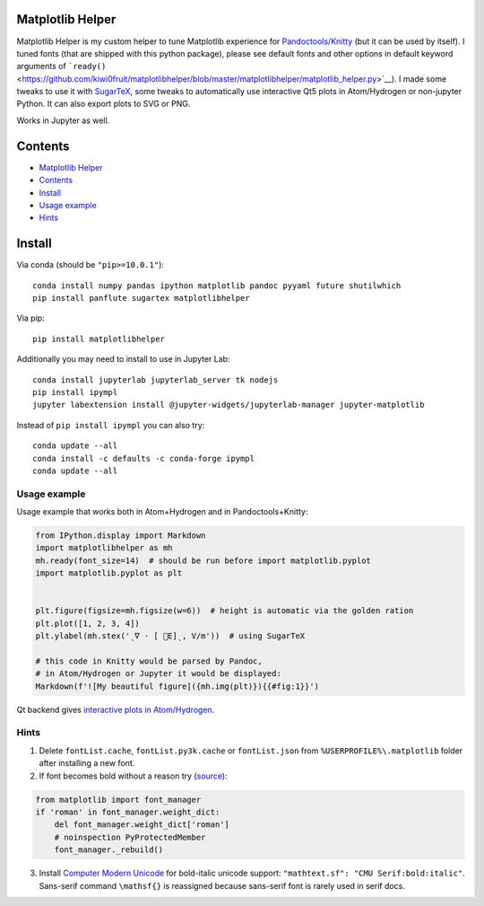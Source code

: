 Matplotlib Helper
=================

Matplotlib Helper is my custom helper to tune Matplotlib experience for
`Pandoctools/Knitty <https://github.com/kiwi0fruit/pandoctools>`__ (but
it can be used by itself). I tuned fonts (that are shipped with this
python package), please see default fonts and other options in default
keyword arguments of
```ready()`` <https://github.com/kiwi0fruit/matplotlibhelper/blob/master/matplotlibhelper/matplotlib_helper.py>`__).
I made some tweaks to use it with
`SugarTeX <https://github.com/kiwi0fruit/sugartex>`__, some tweaks to
automatically use interactive Qt5 plots in Atom/Hydrogen or non-jupyter
Python. It can also export plots to SVG or PNG.

Works in Jupyter as well.

Contents
========

-  `Matplotlib Helper <#matplotlib-helper>`__
-  `Contents <#contents>`__
-  `Install <#install>`__
-  `Usage example <#usage-example>`__
-  `Hints <#hints>`__

Install
=======

Via conda (should be ``"pip>=10.0.1"``):

::

   conda install numpy pandas ipython matplotlib pandoc pyyaml future shutilwhich
   pip install panflute sugartex matplotlibhelper

Via pip:

::

   pip install matplotlibhelper

Additionally you may need to install to use in Jupyter Lab:

::

   conda install jupyterlab jupyterlab_server tk nodejs
   pip install ipympl
   jupyter labextension install @jupyter-widgets/jupyterlab-manager jupyter-matplotlib

Instead of ``pip install ipympl`` you can also try:

::

   conda update --all
   conda install -c defaults -c conda-forge ipympl
   conda update --all

Usage example
-------------

Usage example that works both in Atom+Hydrogen and in
Pandoctools+Knitty:

.. code:: py

   from IPython.display import Markdown
   import matplotlibhelper as mh
   mh.ready(font_size=14)  # should be run before import matplotlib.pyplot
   import matplotlib.pyplot as plt


   plt.figure(figsize=mh.figsize(w=6))  # height is automatic via the golden ration
   plt.plot([1, 2, 3, 4])
   plt.ylabel(mh.stex('ˎ∇ ⋅ [ ⃗E]ˎ, V/m'))  # using SugarTeX

   # this code in Knitty would be parsed by Pandoc,
   # in Atom/Hydrogen or Jupyter it would be displayed:
   Markdown(f'![My beautiful figure]({mh.img(plt)}){{#fig:1}}')

Qt backend gives `interactive plots in
Atom/Hydrogen <https://nteract.gitbooks.io/hydrogen/docs/Usage/Examples.html#interactive-plots-using-matplotlib>`__.

Hints
-----

1. Delete ``fontList.cache``, ``fontList.py3k.cache`` or
   ``fontList.json`` from ``%USERPROFILE%\.matplotlib`` folder after
   installing a new font.
2. If font becomes bold without a reason try
   (`source <https://github.com/matplotlib/matplotlib/issues/5574>`__):

.. code:: py

   from matplotlib import font_manager
   if 'roman' in font_manager.weight_dict:
       del font_manager.weight_dict['roman']
       # noinspection PyProtectedMember
       font_manager._rebuild()

3. Install `Computer Modern
   Unicode <https://sourceforge.net/projects/cm-unicode/>`__ for
   bold-italic unicode support:
   ``"mathtext.sf": "CMU Serif:bold:italic"``. Sans-serif command
   ``\mathsf{}`` is reassigned because sans-serif font is rarely used in
   serif docs.
